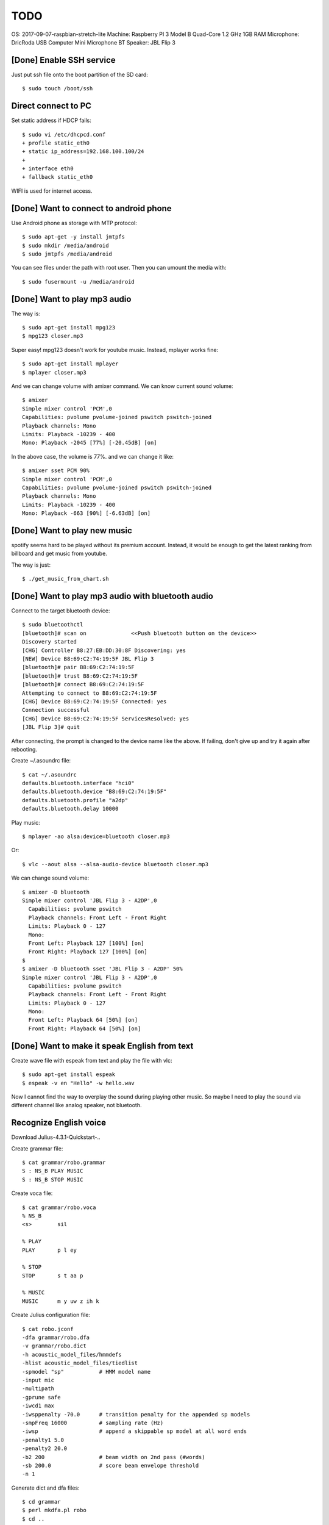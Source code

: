 TODO
====

OS: 2017-09-07-raspbian-stretch-lite
Machine: Raspberry PI 3 Model B Quad-Core 1.2 GHz 1GB RAM
Microphone: DricRoda USB Computer Mini Microphone
BT Speaker: JBL Flip 3

[Done] Enable SSH service
-------------------------

Just put ssh file onto the boot partition of the SD card::

 $ sudo touch /boot/ssh

Direct connect to PC
--------------------

Set static address if HDCP fails::

 $ sudo vi /etc/dhcpcd.conf
 + profile static_eth0
 + static ip_address=192.168.100.100/24
 +
 + interface eth0
 + fallback static_eth0

WIFI is used for internet access.

[Done] Want to connect to android phone
---------------------------------------
Use Android phone as storage with MTP protocol::

 $ sudo apt-get -y install jmtpfs
 $ sudo mkdir /media/android
 $ sudo jmtpfs /media/android

You can see files under the path with root user. Then you can umount the media with::

 $ sudo fusermount -u /media/android

[Done] Want to play mp3 audio
-----------------------------
The way is::

 $ sudo apt-get install mpg123
 $ mpg123 closer.mp3

Super easy!
mpg123 doesn't work for youtube music. Instead, mplayer works fine::

 $ sudo apt-get install mplayer
 $ mplayer closer.mp3

And we can change volume with amixer command.
We can know current sound volume::

 $ amixer
 Simple mixer control 'PCM',0
 Capabilities: pvolume pvolume-joined pswitch pswitch-joined
 Playback channels: Mono
 Limits: Playback -10239 - 400
 Mono: Playback -2045 [77%] [-20.45dB] [on]

In the above case, the volume is 77%.
and we can change it like::

 $ amixer sset PCM 90%
 Simple mixer control 'PCM',0
 Capabilities: pvolume pvolume-joined pswitch pswitch-joined
 Playback channels: Mono
 Limits: Playback -10239 - 400
 Mono: Playback -663 [90%] [-6.63dB] [on]

[Done] Want to play new music
-----------------------------
spotify seems hard to be played without its premium account.
Instead, it would be enough to get the latest ranking from billboard and get music from youtube.

The way is just::

 $ ./get_music_from_chart.sh

[Done] Want to play mp3 audio with bluetooth audio
--------------------------------------------------

Connect to the target bluetooth device::

 $ sudo bluetoothctl
 [bluetooth]# scan on              <<Push bluetooth button on the device>>
 Discovery started
 [CHG] Controller B8:27:EB:DD:30:8F Discovering: yes
 [NEW] Device B8:69:C2:74:19:5F JBL Flip 3
 [bluetooth]# pair B8:69:C2:74:19:5F
 [bluetooth]# trust B8:69:C2:74:19:5F
 [bluetooth]# connect B8:69:C2:74:19:5F
 Attempting to connect to B8:69:C2:74:19:5F
 [CHG] Device B8:69:C2:74:19:5F Connected: yes
 Connection successful
 [CHG] Device B8:69:C2:74:19:5F ServicesResolved: yes
 [JBL Flip 3]# quit

After connecting, the prompt is changed to the device name like the above.
If failing, don't give up and try it again after rebooting.

Create ~/.asoundrc file::

 $ cat ~/.asoundrc
 defaults.bluetooth.interface "hci0"
 defaults.bluetooth.device "B8:69:C2:74:19:5F"
 defaults.bluetooth.profile "a2dp"
 defaults.bluetooth.delay 10000

Play music::

 $ mplayer -ao alsa:device=bluetooth closer.mp3

Or::

 $ vlc --aout alsa --alsa-audio-device bluetooth closer.mp3

We can change sound volume::

 $ amixer -D bluetooth
 Simple mixer control 'JBL Flip 3 - A2DP',0
   Capabilities: pvolume pswitch
   Playback channels: Front Left - Front Right
   Limits: Playback 0 - 127
   Mono:
   Front Left: Playback 127 [100%] [on]
   Front Right: Playback 127 [100%] [on]
 $
 $ amixer -D bluetooth sset 'JBL Flip 3 - A2DP' 50%
 Simple mixer control 'JBL Flip 3 - A2DP',0
   Capabilities: pvolume pswitch
   Playback channels: Front Left - Front Right
   Limits: Playback 0 - 127
   Mono:
   Front Left: Playback 64 [50%] [on]
   Front Right: Playback 64 [50%] [on]

[Done] Want to make it speak English from text
----------------------------------------------

Create wave file with espeak from text and play the file with vlc::

 $ sudo apt-get install espeak
 $ espeak -v en "Hello" -w hello.wav

Now I cannot find the way to overplay the sound during playing other music.
So maybe I need to play the sound via different channel like analog speaker, not bluetooth.

Recognize English voice
-----------------------

Download Julius-4.3.1-Quickstart-..

Create grammar file::

 $ cat grammar/robo.grammar
 S : NS_B PLAY MUSIC
 S : NS_B STOP MUSIC

Create voca file::

 $ cat grammar/robo.voca
 % NS_B
 <s>        sil

 % PLAY
 PLAY       p l ey

 % STOP
 STOP       s t aa p

 % MUSIC
 MUSIC      m y uw z ih k

Create Julius configuration file::

 $ cat robo.jconf
 -dfa grammar/robo.dfa
 -v grammar/robo.dict
 -h acoustic_model_files/hmmdefs
 -hlist acoustic_model_files/tiedlist
 -spmodel "sp"           # HMM model name
 -input mic
 -multipath
 -gprune safe
 -iwcd1 max
 -iwsppenalty -70.0      # transition penalty for the appended sp models
 -smpFreq 16000          # sampling rate (Hz)
 -iwsp                   # append a skippable sp model at all word ends
 -penalty1 5.0
 -penalty2 20.0
 -b2 200                 # beam width on 2nd pass (#words)
 -sb 200.0               # score beam envelope threshold
 -n 1

Generate dict and dfa files::

 $ cd grammar
 $ perl mkdfa.pl robo
 $ cd ..

Run Julius::

 $ julius -C robo.jconf

References
----------

Bluetooth: https://qiita.com/Sam/items/5169d9f060aa31080b77
Bluetooth: https://github.com/Arkq/bluez-alsa
Voice recognition: http://blog.neospeech.com/top-5-open-source-speech-recognition-toolkits/
Homemade audio sw: http://westplain.sakuraweb.com/translate/pygame/Music.cgi
youtube-dl: https://askubuntu.com/questions/564567/how-to-download-playlist-from-youtube-dl
youtube python library: https://qiita.com/u651601f/items/1323ebe67ac0b4a38766
https://www.moyashi-koubou.com/blog/raspi_slack_for_children/

